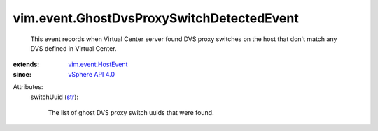 .. _str: https://docs.python.org/2/library/stdtypes.html

.. _vSphere API 4.0: ../../vim/version.rst#vimversionversion5

.. _vim.event.HostEvent: ../../vim/event/HostEvent.rst


vim.event.GhostDvsProxySwitchDetectedEvent
==========================================
  This event records when Virtual Center server found DVS proxy switches on the host that don't match any DVS defined in Virtual Center.
:extends: vim.event.HostEvent_
:since: `vSphere API 4.0`_

Attributes:
    switchUuid (`str`_):

       The list of ghost DVS proxy switch uuids that were found.
